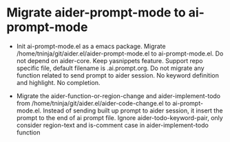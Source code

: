 
* Migrate aider-prompt-mode to ai-prompt-mode

- Init ai-prompt-mode.el as a emacs package. Migrate /home/tninja/git/aider.el/aider-prompt-mode.el to ai-prompt-mode.el. Do not depend on aider-core. Keep yasnippets feature. Support repo specific file, default filename is .ai.prompt.org. Do not migrate any function related to send prompt to aider session. No keyword definition and highlight. No completion.

- Migrate the aider-function-or-region-change and aider-implement-todo from /home/tninja/git/aider.el/aider-code-change.el to ai-prompt-mode.el. Instead of sending built up prompt to aider session, it insert the prompt to the end of ai prompt file. Ignore aider-todo-keyword-pair, only consider region-text and is-comment case in aider-implement-todo function
